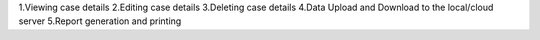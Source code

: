 1.Viewing case details
2.Editing case details
3.Deleting case details
4.Data Upload and Download to the local/cloud server
5.Report generation and printing